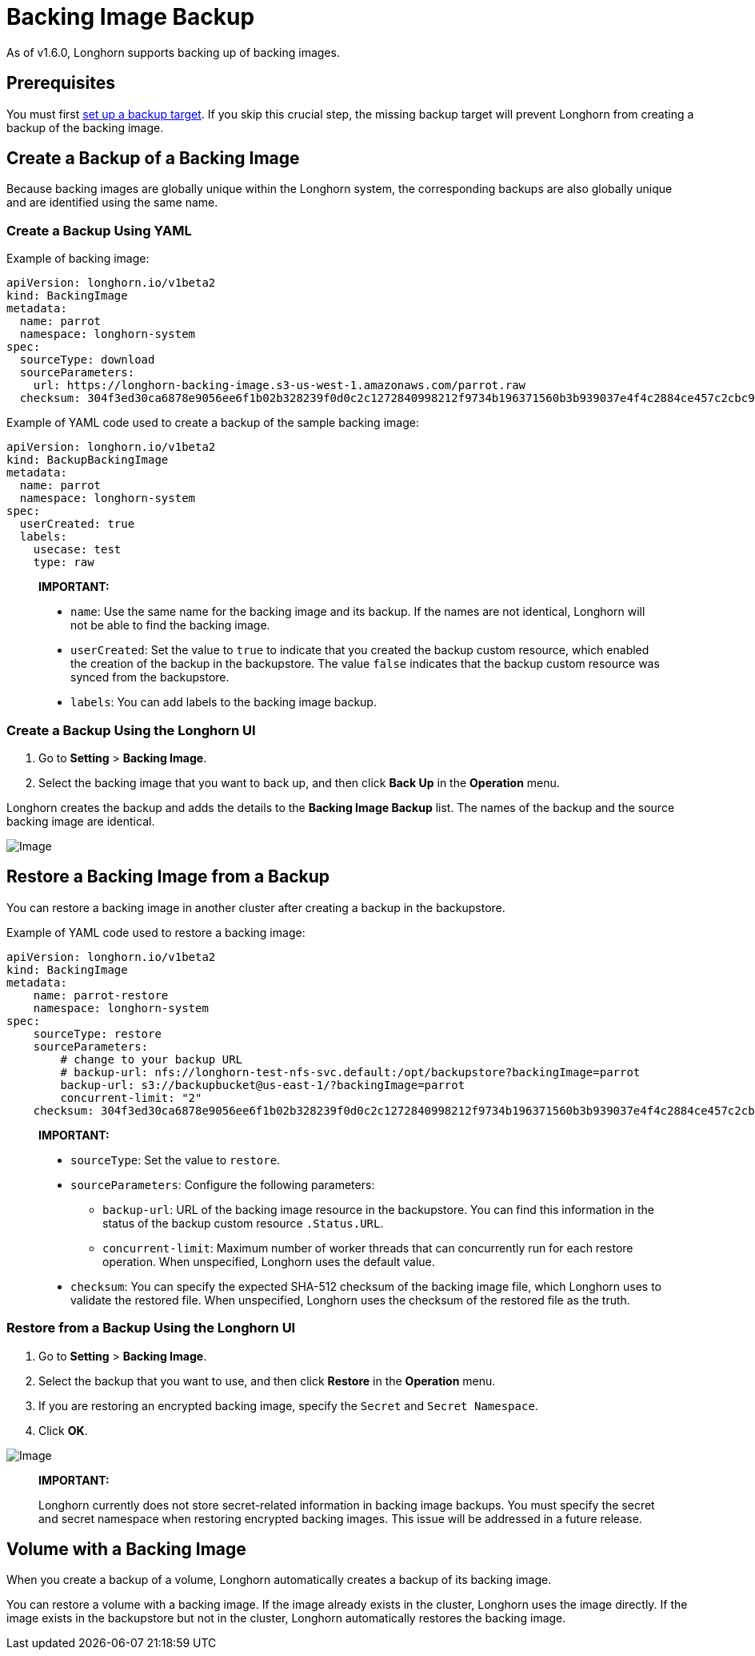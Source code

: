 = Backing Image Backup
:current-version: {page-component-version}

As of v1.6.0, Longhorn supports backing up of backing images.

== Prerequisites

You must first xref:snapshots-backups/volume-snapshots-backups/configure-backup-target.adoc[set up a backup target]. If you skip this crucial step, the missing backup target will prevent Longhorn from creating a backup of the backing image.

== Create a Backup of a Backing Image

Because backing images are globally unique within the Longhorn system, the corresponding backups are also globally unique and are identified using the same name.

=== Create a Backup Using YAML

Example of backing image:

[subs="+attributes",yaml]
----
apiVersion: longhorn.io/v1beta2
kind: BackingImage
metadata:
  name: parrot
  namespace: longhorn-system
spec:
  sourceType: download
  sourceParameters:
    url: https://longhorn-backing-image.s3-us-west-1.amazonaws.com/parrot.raw
  checksum: 304f3ed30ca6878e9056ee6f1b02b328239f0d0c2c1272840998212f9734b196371560b3b939037e4f4c2884ce457c2cbc9f0621f4f5d1ca983983c8cdf8cd9a
----

Example of YAML code used to create a backup of the sample backing image:

[subs="+attributes",yaml]
----
apiVersion: longhorn.io/v1beta2
kind: BackupBackingImage
metadata:
  name: parrot
  namespace: longhorn-system
spec:
  userCreated: true
  labels:
    usecase: test
    type: raw
----

____
*IMPORTANT:*

* `name`: Use the same name for the backing image and its backup. If the names are not identical, Longhorn will not be able to find the backing image.
* `userCreated`: Set the value to `true` to indicate that you created the backup custom resource, which enabled the creation of the backup in the backupstore. The value `false` indicates that the backup custom resource was synced from the backupstore.
* `labels`: You can add labels to the backing image backup.
____

=== Create a Backup Using the Longhorn UI

. Go to *Setting* > *Backing Image*.
. Select the backing image that you want to back up, and then click *Back Up* in the *Operation* menu.

Longhorn creates the backup and adds the details to the *Backing Image Backup* list.  The names of the backup and the source backing image are identical.

image::screenshots/backing-image/backup.png[Image]

== Restore a Backing Image from a Backup

You can restore a backing image in another cluster after creating a backup in the backupstore.

Example of YAML code used to restore a backing image:

[subs="+attributes",yaml]
----
apiVersion: longhorn.io/v1beta2
kind: BackingImage
metadata:
    name: parrot-restore
    namespace: longhorn-system
spec:
    sourceType: restore
    sourceParameters:
        # change to your backup URL
        # backup-url: nfs://longhorn-test-nfs-svc.default:/opt/backupstore?backingImage=parrot
        backup-url: s3://backupbucket@us-east-1/?backingImage=parrot
        concurrent-limit: "2"
    checksum: 304f3ed30ca6878e9056ee6f1b02b328239f0d0c2c1272840998212f9734b196371560b3b939037e4f4c2884ce457c2cbc9f0621f4f5d1ca983983c8cdf8cd9a
----

____
*IMPORTANT:*

* `sourceType`: Set the value to `restore`.
* `sourceParameters`: Configure the following parameters:
 ** `backup-url`: URL of the backing image resource in the backupstore. You can find this information in the status of the backup custom resource `.Status.URL`.
 ** `concurrent-limit`: Maximum number of worker threads that can concurrently run for each restore operation. When unspecified, Longhorn uses the default value.
* `checksum`: You can specify the expected SHA-512 checksum of the backing image file, which Longhorn uses to validate the restored file. When unspecified, Longhorn uses the checksum of the restored file as the truth.
____

=== Restore from a Backup Using the Longhorn UI

. Go to *Setting* > *Backing Image*.
. Select the backup that you want to use, and then click *Restore* in the *Operation* menu.
. If you are restoring an encrypted backing image, specify the `Secret` and `Secret Namespace`.
. Click *OK*.

image::screenshots/backing-image/restore.png[Image]

____
*IMPORTANT:*

Longhorn currently does not store secret-related information in backing image backups. You must specify the secret and secret namespace when restoring encrypted backing images. This issue will be addressed in a future release.
____

== Volume with a Backing Image

When you create a backup of a volume, Longhorn automatically creates a backup of its backing image.

You can restore a volume with a backing image. If the image already exists in the cluster, Longhorn uses the image directly. If the image exists in the backupstore but not in the cluster, Longhorn automatically restores the backing image.
